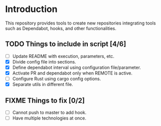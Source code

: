 * Introduction

This repository provides tools to create new repositories integrating
tools such as Dependabot, hooks, and other functionalities.

** TODO Things to include in script [4/6]
  - [ ] Update README with execution, parameters, etc.
  - [X] Divide config file into sections.
  - [X] Define dependabot interval using configuration file/parameter.
  - [X] Activate PR and dependabot only when REMOTE is active.
  - [ ] Configure Rust using cargo config options.
  - [X] Separate utils in different file.

** FIXME Things to fix [0/2]
  - [ ] Cannot push to master to add hook.
  - [ ] Have multiple technologies at once.
